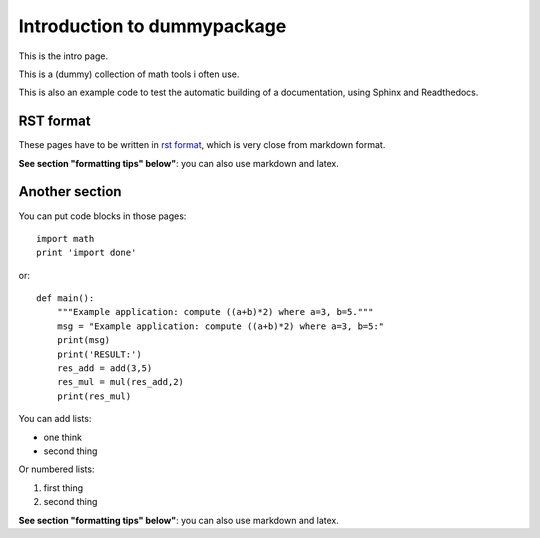 Introduction to dummypackage
#############################

This is the intro page.

This is a (dummy) collection of math tools i often use. 

This is also an example code to test the automatic building of a documentation, using  Sphinx and Readthedocs.

.. nbgallery::
    :caption: This is a thumbnail gallery:
    :name: rst-gallery
    :glob:
    :reversed:

    gallery/*


RST format
***********
These pages have to be written in `rst format <https://thomas-cokelaer.info/tutorials/sphinx/rest_syntax.html#headings>`_,  which is very close from markdown format.

**See section "formatting tips" below"**: you can also use markdown and latex.


Another section
*****************

You can put code blocks in those pages:
::

    import math
    print 'import done'

or:
::

    def main():
        """Example application: compute ((a+b)*2) where a=3, b=5."""
        msg = "Example application: compute ((a+b)*2) where a=3, b=5:"
        print(msg)
        print('RESULT:')
        res_add = add(3,5)
        res_mul = mul(res_add,2)
        print(res_mul)
 

You can add lists:

- one think
- second thing


Or numbered lists:

1. first thing
2. second thing

**See section "formatting tips" below"**: you can also use markdown and latex.
